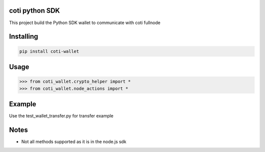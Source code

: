 
coti python SDK
===============
This project build the Python SDK wallet to communicate with coti fullnode

Installing
============

.. code-block:: bash

    pip install coti-wallet

Usage
=====

.. code-block:: bash

    >>> from coti_wallet.crypto_helper import *
    >>> from coti_wallet.node_actions import *

Example
=====
Use the test_wallet_transfer.py for transfer example

Notes
=====
* Not all methods supported as it is in the node.js sdk
